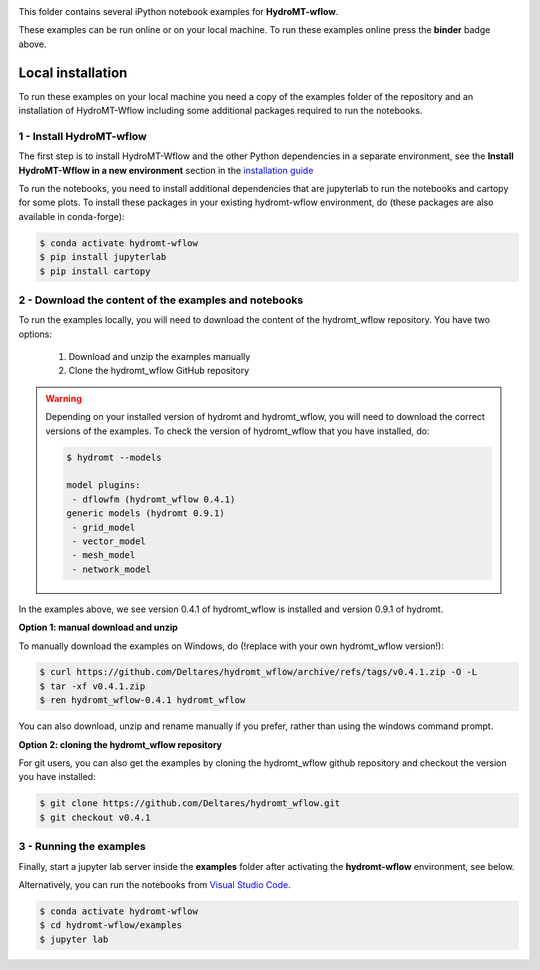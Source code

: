 .. image:: https://mybinder.org/badge_logo.svg
    :target: https://mybinder.org/v2/gh/Deltares/hydromt_wflow/main?urlpath=lab/tree/examples

This folder contains several iPython notebook examples for **HydroMT-wflow**.

These examples can be run online or on your local machine.
To run these examples online press the **binder** badge above.

Local installation
------------------

To run these examples on your local machine you need a copy of the examples folder
of the repository and an installation of HydroMT-Wflow including some additional
packages required to run the notebooks.

1 - Install HydroMT-wflow
*************************

The first step is to install HydroMT-Wflow and the other Python dependencies in a separate environment,
see the **Install HydroMT-Wflow in a new environment** section in the
`installation guide <https://deltares.github.io/hydromt_wflow/latest/getting_started/installation.html>`_

To run the notebooks, you need to install additional dependencies that are jupyterlab to
run the notebooks and cartopy for some plots. To install these packages in your existing
hydromt-wflow environment, do (these packages are also available in conda-forge):

.. code-block:: console

  $ conda activate hydromt-wflow
  $ pip install jupyterlab
  $ pip install cartopy


2 - Download the content of the examples and notebooks
******************************************************
To run the examples locally, you will need to download the content of the hydromt_wflow repository.
You have two options:

  1. Download and unzip the examples manually
  2. Clone the hydromt_wflow GitHub repository

.. warning::

  Depending on your installed version of hydromt and hydromt_wflow, you will need to download the correct versions of the examples.
  To check the version of hydromt_wflow that you have installed, do:

  .. code-block:: console

    $ hydromt --models

    model plugins:
     - dflowfm (hydromt_wflow 0.4.1)
    generic models (hydromt 0.9.1)
     - grid_model
     - vector_model
     - mesh_model
     - network_model

In the examples above, we see version 0.4.1 of hydromt_wflow is installed and version 0.9.1 of hydromt.

**Option 1: manual download and unzip**

To manually download the examples on Windows, do (!replace with your own hydromt_wflow version!):

.. code-block:: console

  $ curl https://github.com/Deltares/hydromt_wflow/archive/refs/tags/v0.4.1.zip -O -L
  $ tar -xf v0.4.1.zip
  $ ren hydromt_wflow-0.4.1 hydromt_wflow

You can also download, unzip and rename manually if you prefer, rather than using the windows command prompt.

**Option 2: cloning the hydromt_wflow repository**

For git users, you can also get the examples by cloning the hydromt_wflow github repository and checkout the version
you have installed:

.. code-block:: console

  $ git clone https://github.com/Deltares/hydromt_wflow.git
  $ git checkout v0.4.1

3 - Running the examples
************************
Finally, start a jupyter lab server inside the **examples** folder
after activating the **hydromt-wflow** environment, see below.

Alternatively, you can run the notebooks from `Visual Studio Code <https://code.visualstudio.com/download>`_.

.. code-block:: console

  $ conda activate hydromt-wflow
  $ cd hydromt-wflow/examples
  $ jupyter lab
